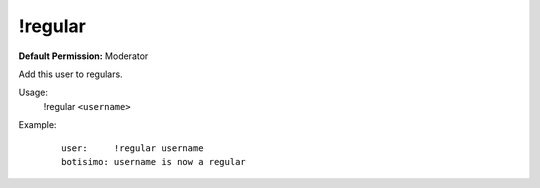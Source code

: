 !regular
========

**Default Permission:** Moderator

Add this user to regulars.

Usage:
    !regular ``<username>``

Example:
    ::

        user:     !regular username
        botisimo: username is now a regular
